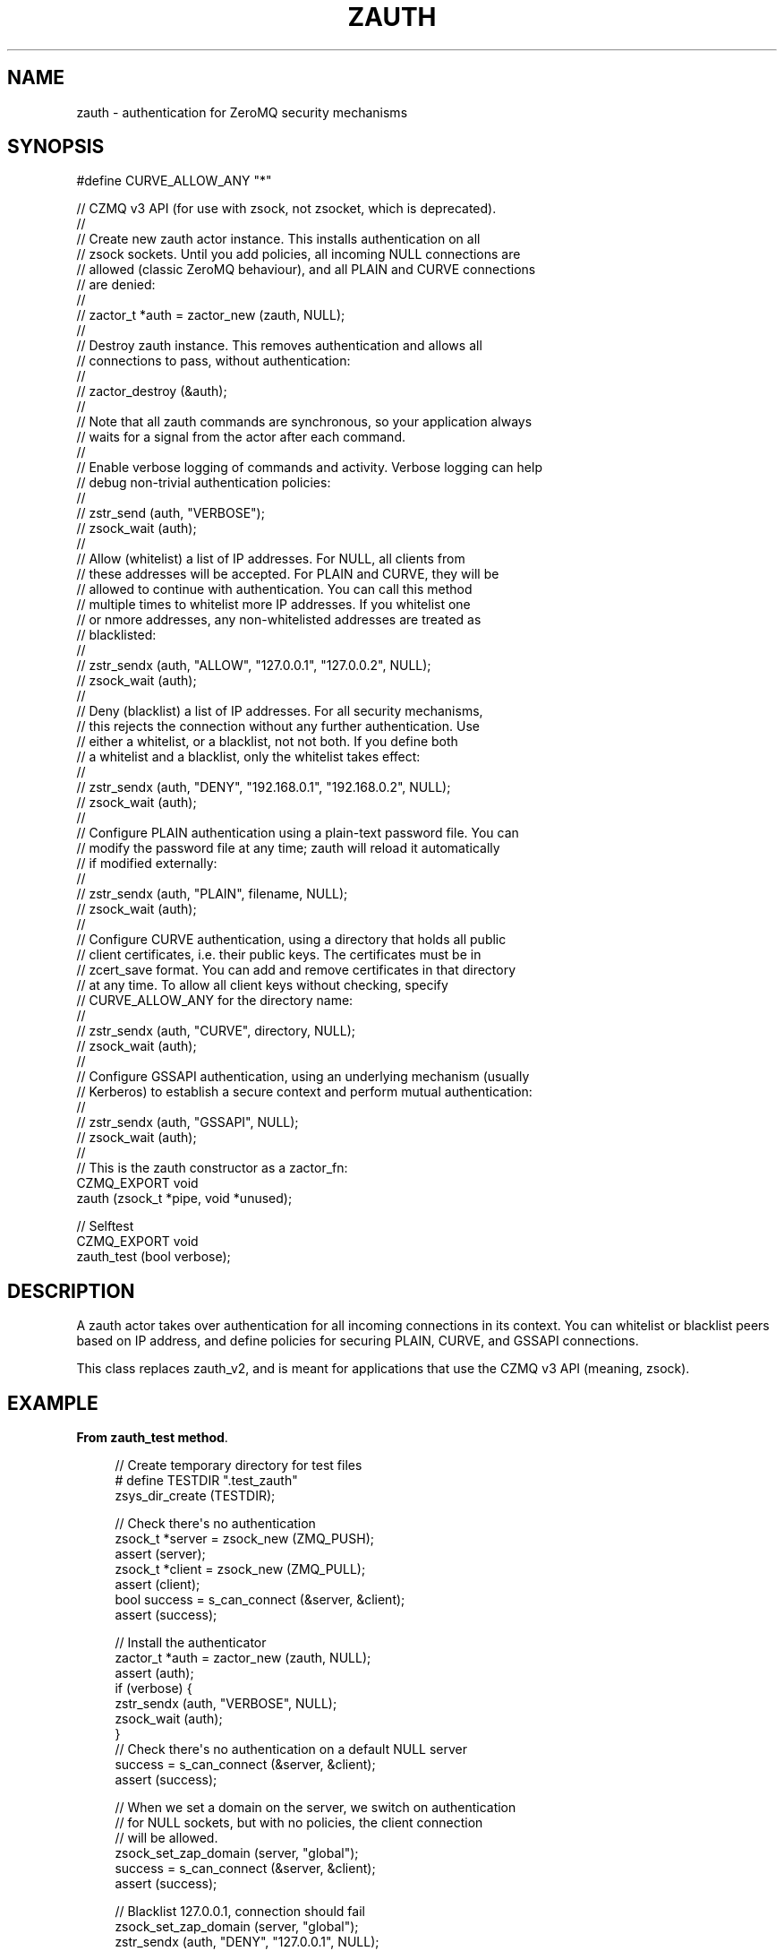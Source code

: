 '\" t
.\"     Title: zauth
.\"    Author: [see the "AUTHORS" section]
.\" Generator: DocBook XSL Stylesheets v1.76.1 <http://docbook.sf.net/>
.\"      Date: 06/01/2015
.\"    Manual: CZMQ Manual
.\"    Source: CZMQ 3.0.1
.\"  Language: English
.\"
.TH "ZAUTH" "3" "06/01/2015" "CZMQ 3\&.0\&.1" "CZMQ Manual"
.\" -----------------------------------------------------------------
.\" * Define some portability stuff
.\" -----------------------------------------------------------------
.\" ~~~~~~~~~~~~~~~~~~~~~~~~~~~~~~~~~~~~~~~~~~~~~~~~~~~~~~~~~~~~~~~~~
.\" http://bugs.debian.org/507673
.\" http://lists.gnu.org/archive/html/groff/2009-02/msg00013.html
.\" ~~~~~~~~~~~~~~~~~~~~~~~~~~~~~~~~~~~~~~~~~~~~~~~~~~~~~~~~~~~~~~~~~
.ie \n(.g .ds Aq \(aq
.el       .ds Aq '
.\" -----------------------------------------------------------------
.\" * set default formatting
.\" -----------------------------------------------------------------
.\" disable hyphenation
.nh
.\" disable justification (adjust text to left margin only)
.ad l
.\" -----------------------------------------------------------------
.\" * MAIN CONTENT STARTS HERE *
.\" -----------------------------------------------------------------
.SH "NAME"
zauth \- authentication for ZeroMQ security mechanisms
.SH "SYNOPSIS"
.sp
.nf
#define CURVE_ALLOW_ANY "*"

//  CZMQ v3 API (for use with zsock, not zsocket, which is deprecated)\&.
//
//  Create new zauth actor instance\&. This installs authentication on all
//  zsock sockets\&. Until you add policies, all incoming NULL connections are
//  allowed (classic ZeroMQ behaviour), and all PLAIN and CURVE connections
//  are denied:
//
//      zactor_t *auth = zactor_new (zauth, NULL);
//
//  Destroy zauth instance\&. This removes authentication and allows all
//  connections to pass, without authentication:
//
//      zactor_destroy (&auth);
//
//  Note that all zauth commands are synchronous, so your application always
//  waits for a signal from the actor after each command\&.
//
//  Enable verbose logging of commands and activity\&. Verbose logging can help
//  debug non\-trivial authentication policies:
//
//      zstr_send (auth, "VERBOSE");
//      zsock_wait (auth);
//
//  Allow (whitelist) a list of IP addresses\&. For NULL, all clients from
//  these addresses will be accepted\&. For PLAIN and CURVE, they will be
//  allowed to continue with authentication\&. You can call this method
//  multiple times to whitelist more IP addresses\&. If you whitelist one
//  or nmore addresses, any non\-whitelisted addresses are treated as
//  blacklisted:
//
//      zstr_sendx (auth, "ALLOW", "127\&.0\&.0\&.1", "127\&.0\&.0\&.2", NULL);
//      zsock_wait (auth);
//
//  Deny (blacklist) a list of IP addresses\&. For all security mechanisms,
//  this rejects the connection without any further authentication\&. Use
//  either a whitelist, or a blacklist, not not both\&. If you define both
//  a whitelist and a blacklist, only the whitelist takes effect:
//
//      zstr_sendx (auth, "DENY", "192\&.168\&.0\&.1", "192\&.168\&.0\&.2", NULL);
//      zsock_wait (auth);
//
//  Configure PLAIN authentication using a plain\-text password file\&. You can
//  modify the password file at any time; zauth will reload it automatically
//  if modified externally:
//
//      zstr_sendx (auth, "PLAIN", filename, NULL);
//      zsock_wait (auth);
//
//  Configure CURVE authentication, using a directory that holds all public
//  client certificates, i\&.e\&. their public keys\&. The certificates must be in
//  zcert_save format\&. You can add and remove certificates in that directory
//  at any time\&. To allow all client keys without checking, specify
//  CURVE_ALLOW_ANY for the directory name:
//
//      zstr_sendx (auth, "CURVE", directory, NULL);
//      zsock_wait (auth);
//
//  Configure GSSAPI authentication, using an underlying mechanism (usually
//  Kerberos) to establish a secure context and perform mutual authentication:
//
//      zstr_sendx (auth, "GSSAPI", NULL);
//      zsock_wait (auth);
//
//  This is the zauth constructor as a zactor_fn:
CZMQ_EXPORT void
    zauth (zsock_t *pipe, void *unused);

//  Selftest
CZMQ_EXPORT void
    zauth_test (bool verbose);
.fi
.SH "DESCRIPTION"
.sp
A zauth actor takes over authentication for all incoming connections in its context\&. You can whitelist or blacklist peers based on IP address, and define policies for securing PLAIN, CURVE, and GSSAPI connections\&.
.sp
This class replaces zauth_v2, and is meant for applications that use the CZMQ v3 API (meaning, zsock)\&.
.SH "EXAMPLE"
.PP
\fBFrom zauth_test method\fR. 
.sp
.if n \{\
.RS 4
.\}
.nf
//  Create temporary directory for test files
#   define TESTDIR "\&.test_zauth"
zsys_dir_create (TESTDIR);

//  Check there\*(Aqs no authentication
zsock_t *server = zsock_new (ZMQ_PUSH);
assert (server);
zsock_t *client = zsock_new (ZMQ_PULL);
assert (client);
bool success = s_can_connect (&server, &client);
assert (success);

//  Install the authenticator
zactor_t *auth = zactor_new (zauth, NULL);
assert (auth);
if (verbose) {
    zstr_sendx (auth, "VERBOSE", NULL);
    zsock_wait (auth);
}
//  Check there\*(Aqs no authentication on a default NULL server
success = s_can_connect (&server, &client);
assert (success);

//  When we set a domain on the server, we switch on authentication
//  for NULL sockets, but with no policies, the client connection
//  will be allowed\&.
zsock_set_zap_domain (server, "global");
success = s_can_connect (&server, &client);
assert (success);

//  Blacklist 127\&.0\&.0\&.1, connection should fail
zsock_set_zap_domain (server, "global");
zstr_sendx (auth, "DENY", "127\&.0\&.0\&.1", NULL);
zsock_wait (auth);
success = s_can_connect (&server, &client);
assert (!success);

//  Whitelist our address, which overrides the blacklist
zsock_set_zap_domain (server, "global");
zstr_sendx (auth, "ALLOW", "127\&.0\&.0\&.1", NULL);
zsock_wait (auth);
success = s_can_connect (&server, &client);
assert (success);

//  Try PLAIN authentication
zsock_set_plain_server (server, 1);
zsock_set_plain_username (client, "admin");
zsock_set_plain_password (client, "Password");
success = s_can_connect (&server, &client);
assert (!success);

FILE *password = fopen (TESTDIR "/password\-file", "w");
assert (password);
fprintf (password, "admin=Password\en");
fclose (password);
zsock_set_plain_server (server, 1);
zsock_set_plain_username (client, "admin");
zsock_set_plain_password (client, "Password");
zstr_sendx (auth, "PLAIN", TESTDIR "/password\-file", NULL);
zsock_wait (auth);
success = s_can_connect (&server, &client);
assert (success);

zsock_set_plain_server (server, 1);
zsock_set_plain_username (client, "admin");
zsock_set_plain_password (client, "Bogus");
success = s_can_connect (&server, &client);
assert (!success);

if (zsys_has_curve ()) {
    //  Try CURVE authentication
    //  We\*(Aqll create two new certificates and save the client public
    //  certificate on disk; in a real case we\*(Aqd transfer this securely
    //  from the client machine to the server machine\&.
    zcert_t *server_cert = zcert_new ();
    assert (server_cert);
    zcert_t *client_cert = zcert_new ();
    assert (client_cert);
    char *server_key = zcert_public_txt (server_cert);

    //  Test without setting\-up any authentication
    zcert_apply (server_cert, server);
    zcert_apply (client_cert, client);
    zsock_set_curve_server (server, 1);
    zsock_set_curve_serverkey (client, server_key);
    success = s_can_connect (&server, &client);
    assert (!success);

    //  Test CURVE_ALLOW_ANY
    zcert_apply (server_cert, server);
    zcert_apply (client_cert, client);
    zsock_set_curve_server (server, 1);
    zsock_set_curve_serverkey (client, server_key);
    zstr_sendx (auth, "CURVE", CURVE_ALLOW_ANY, NULL);
    zsock_wait (auth);
    success = s_can_connect (&server, &client);
    assert (success);

    //  Test full client authentication using certificates
    zcert_apply (server_cert, server);
    zcert_apply (client_cert, client);
    zsock_set_curve_server (server, 1);
    zsock_set_curve_serverkey (client, server_key);
    zcert_save_public (client_cert, TESTDIR "/mycert\&.txt");
    zstr_sendx (auth, "CURVE", TESTDIR, NULL);
    zsock_wait (auth);
    success = s_can_connect (&server, &client);
    assert (success);

    zcert_destroy (&server_cert);
    zcert_destroy (&client_cert);
}
//  Remove the authenticator and check a normal connection works
zactor_destroy (&auth);
success = s_can_connect (&server, &client);
assert (success);

zsock_destroy (&client);
zsock_destroy (&server);

//  Delete all test files
zdir_t *dir = zdir_new (TESTDIR, NULL);
assert (dir);
zdir_remove (dir, true);
zdir_destroy (&dir);
.fi
.if n \{\
.RE
.\}
.sp
.SH "AUTHORS"
.sp
The czmq manual was written by the authors in the AUTHORS file\&.
.SH "RESOURCES"
.sp
Main web site: \m[blue]\fB\%\fR\m[]
.sp
Report bugs to the email <\m[blue]\fBzeromq\-dev@lists\&.zeromq\&.org\fR\m[]\&\s-2\u[1]\d\s+2>
.SH "COPYRIGHT"
.sp
Copyright (c) 1991\-2012 iMatix Corporation \-\- http://www\&.imatix\&.com Copyright other contributors as noted in the AUTHORS file\&. This file is part of CZMQ, the high\-level C binding for 0MQ: http://czmq\&.zeromq\&.org This Source Code Form is subject to the terms of the Mozilla Public License, v\&. 2\&.0\&. If a copy of the MPL was not distributed with this file, You can obtain one at http://mozilla\&.org/MPL/2\&.0/\&. LICENSE included with the czmq distribution\&.
.SH "NOTES"
.IP " 1." 4
zeromq-dev@lists.zeromq.org
.RS 4
\%mailto:zeromq-dev@lists.zeromq.org
.RE
